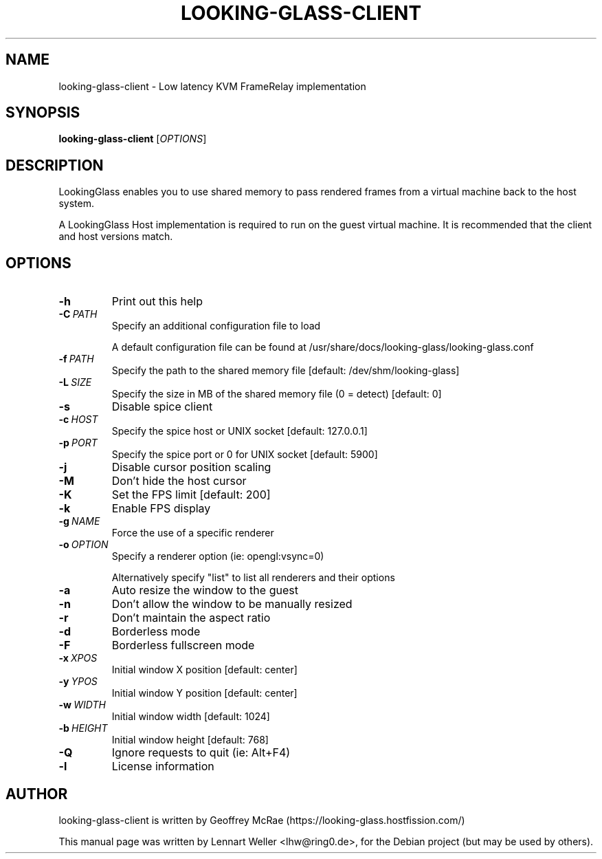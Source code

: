 .TH LOOKING-GLASS-CLIENT 1 "June 04, 2018"
.\" Please adjust this date whenever revising the manpage.
.SH NAME
looking-glass-client \- Low latency KVM FrameRelay implementation
.SH SYNOPSIS
\fBlooking-glass-client\fP [\fIOPTIONS\fP]
.SH DESCRIPTION
LookingGlass enables you to use shared memory to pass rendered frames from a
virtual machine back to the host system.

A LookingGlass Host implementation is required to run on the guest virtual
machine. It is recommended that the client and host versions match.
.SH OPTIONS
.TP
.BI -h
Print out this help                                                                                                                                                                         
.TP
.BI -C\ \fIPATH\fP
Specify an additional configuration file to load                                                                                                                                            

A default configuration file can be found at /usr/share/docs/looking-glass/looking-glass.conf
.TP
.BI -f\ \fIPATH\fP
Specify the path to the shared memory file [default: /dev/shm/looking-glass]            
.TP
.BI -L\ \fISIZE\fP
Specify the size in MB of the shared memory file (0 = detect) [default: 0]              
.TP
.BI -s
Disable spice client                  
.TP
.BI -c\ \fIHOST\fP
Specify the spice host or UNIX socket [default: 127.0.0.1]                              
.TP
.BI -p\ \fIPORT\fP
Specify the spice port or 0 for UNIX socket [default: 5900]                             
.TP
.BI -j
Disable cursor position scaling       
.TP
.BI -M
Don't hide the host cursor            
.TP
.BI -K
Set the FPS limit [default: 200]      
.TP
.BI -k
Enable FPS display                    
.TP
.BI -g\ \fINAME\fP
Force the use of a specific renderer  
.TP
.BI -o\ \fIOPTION\fP
Specify a renderer option (ie: opengl:vsync=0)                                          

Alternatively specify "list" to list all renderers and their options                    
.TP
.BI -a
Auto resize the window to the guest   
.TP
.BI -n
Don't allow the window to be manually resized                                           
.TP
.BI -r
Don't maintain the aspect ratio       
.TP
.BI -d
Borderless mode                       
.TP
.BI -F
Borderless fullscreen mode            
.TP
.BI -x\ \fIXPOS\fP
Initial window X position [default: center]                                             
.TP
.BI -y\ \fIYPOS\fP
Initial window Y position [default: center]                                             
.TP
.BI -w\ \fIWIDTH\fP
Initial window width [default: 1024]  
.TP
.BI -b\ \fIHEIGHT\fP
Initial window height [default: 768]  
.TP
.BI -Q
Ignore requests to quit (ie: Alt+F4)  
.TP
.BI -l
License information  
.RE
.SH AUTHOR
looking-glass-client is written by Geoffrey McRae (https://looking-glass.hostfission.com/)
.PP
This manual page was written by Lennart Weller <lhw@ring0.de>,
for the Debian project (but may be used by others).
